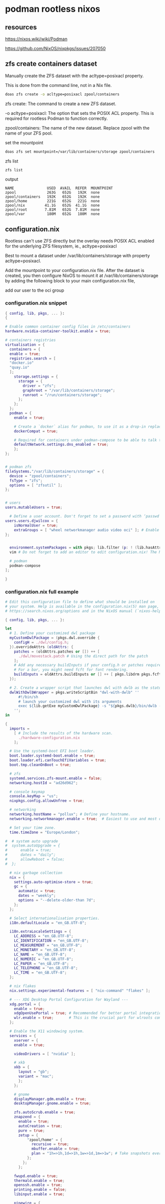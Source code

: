 #+STARTUP: content
* podman rootless nixos
** resources

[[https://nixos.wiki/wiki/Podman]]

[[https://github.com/NixOS/nixpkgs/issues/207050]]

** zfs create containers dataset

Manually create the ZFS dataset with the acltype=posixacl property.

This is done from the command line, not in a Nix file.

#+begin_src sh
doas zfs create -o acltype=posixacl zpool/containers
#+end_src

zfs create: The command to create a new ZFS dataset.

-o acltype=posixacl: The option that sets the POSIX ACL property. This is required for rootless Podman to function correctly.

zpool/containers: The name of the new dataset. Replace zpool with the name of your ZFS pool.

set the mountpoint

#+begin_src sh
doas zfs set mountpoint=/var/lib/containers/storage zpool/containers
#+end_src

zfs list

#+begin_src sh
zfs list
#+end_src

output

#+begin_example
NAME               USED  AVAIL  REFER  MOUNTPOINT
zpool              263G   652G   192K  none
zpool/containers   192K   652G   192K  none
zpool/home         221G   652G   221G  none
zpool/nix         41.1G   652G  41.1G  none
zpool/root        7.81M   652G  7.81M  none
zpool/var          180M   652G   180M  none
#+end_example

** configuration.nix

Rootless can't use ZFS directly but the overlay needs POSIX ACL enabled for the underlying ZFS filesystem, ie., acltype=posixacl

Best to mount a dataset under /var/lib/containers/storage with property acltype=posixacl. 

Add the mountpoint to your configuration.nix file. After the dataset is created, you then configure NixOS to mount it at /var/lib/containers/storage by adding the following block to your main configuration.nix file,

add our user to the oci group

*** configuration.nix snippet

#+begin_src nix
{ config, lib, pkgs, ... }:
{

# Enable common container config files in /etc/containers
hardware.nvidia-container-toolkit.enable = true;

# containers registries
virtualisation = {
  containers = {
  enable = true;
  registries.search = [
  "docker.io"
  "quay.io"
  ];
    storage.settings = {
      storage = {
        driver = "zfs";
        graphroot = "/var/lib/containers/storage";
        runroot = "/run/containers/storage";
      };
    };
  };
  podman = {
    enable = true;

    # Create a `docker` alias for podman, to use it as a drop-in replacement
    dockerCompat = true;

    # Required for containers under podman-compose to be able to talk to each other.
    defaultNetwork.settings.dns_enabled = true;
    };
};


# podman zfs
fileSystems."/var/lib/containers/storage" = {
  device = "zpool/containers";
  fsType = "zfs";
  options = [ "zfsutil" ];
};


# users
users.mutableUsers = true;

  # Define a user account. Don't forget to set a password with ‘passwd’.
users.users.djwilcox = {
    isNormalUser = true;
    extraGroups = [ "wheel networkmanager audio video oci" ]; # Enable ‘sudo’ for the user.
};


  environment.systemPackages = with pkgs; lib.filter (p: ! (lib.hasAttr "providedSessions" p && p.providedSessions == [ "dwl" ])) [
  vim # Do not forget to add an editor to edit configuration.nix! The Nano editor is also installed by default.

  # podman
  podman-compose
];

}
#+end_src

*** configuration.nix full example

#+begin_src nix
# Edit this configuration file to define what should be installed on
# your system. Help is available in the configuration.nix(5) man page, on
# https://search.nixos.org/options and in the NixOS manual (`nixos-help`).

{ config, lib, pkgs, ... }:

let
  # 1. Define your customized dwl package
  myCustomDwlPackage = (pkgs.dwl.override {
    configH = ./dwl/config.h;
  }).overrideAttrs (oldAttrs: {
    patches = (oldAttrs.patches or []) ++ [
      ./dwl/movestack.patch # Using the direct path for the patch
    ];
    # Add any necessary buildInputs if your config.h or patches require them
    # For a bar, you might need fcft for font rendering.
    buildInputs = oldAttrs.buildInputs or [] ++ [ pkgs.libdrm pkgs.fcft ];
  });

  # 2. Create a wrapper script that launches dwl with dwlb as the status bar
  dwlWithDwlbWrapper = pkgs.writeScriptBin "dwl-with-dwlb" ''
      #!/bin/sh
      # launch your customized dwl with its arguments
      exec ${lib.getExe myCustomDwlPackage} -s "${pkgs.dwlb}/bin/dwlb -font \"monospace:size=16\"" "$@"
    '';
in

{
  imports =
    [ # Include the results of the hardware scan.
      ./hardware-configuration.nix
    ];

  # Use the systemd-boot EFI boot loader.
  boot.loader.systemd-boot.enable = true;
  boot.loader.efi.canTouchEfiVariables = true;
  boot.tmp.cleanOnBoot = true;

  # zfs
  systemd.services.zfs-mount.enable = false;
  networking.hostId = "ad26d962";

  # console keymap
  console.keyMap = "us";
  nixpkgs.config.allowUnfree = true;

  # networking
  networking.hostName = "pollux"; # Define your hostname.
  networking.networkmanager.enable = true;  # Easiest to use and most distros use this by default.

  # Set your time zone.
  time.timeZone = "Europe/London";

#  # system auto upgrade
#  system.autoUpgrade = {
#      enable = true;
#      dates = "daily";
#      allowReboot = false;
#  };

  # nix garbage collection
  nix = {
    settings.auto-optimise-store = true;
    gc = {
      automatic = true;
      dates = "weekly";
      options = "--delete-older-than 7d";
    };
  };

  # Select internationalisation properties.
  i18n.defaultLocale = "en_GB.UTF-8";

  i18n.extraLocaleSettings = {
    LC_ADDRESS = "en_GB.UTF-8";
    LC_IDENTIFICATION = "en_GB.UTF-8";
    LC_MEASUREMENT = "en_GB.UTF-8";
    LC_MONETARY = "en_GB.UTF-8";
    LC_NAME = "en_GB.UTF-8";
    LC_NUMERIC = "en_GB.UTF-8";
    LC_PAPER = "en_GB.UTF-8";
    LC_TELEPHONE = "en_GB.UTF-8";
    LC_TIME = "en_GB.UTF-8";
  };

  # nix flakes
  nix.settings.experimental-features = [ "nix-command" "flakes" ];

  # --- XDG Desktop Portal Configuration for Wayland ---
  xdg.portal = {
    enable = true;
    xdgOpenUsePortal = true; # Recommended for better portal integration
    wlr.enable = true;       # This is the crucial part for wlroots compositors
  };

  # Enable the X11 windowing system.
  services = { 
    xserver = { 
    enable = true;

    videoDrivers = [ "nvidia" ];

    # xkb
    xkb = {
      layout = "gb";
      variant = "mac";
      };
    };

    # gnome
    displayManager.gdm.enable = true;
    desktopManager.gnome.enable = true;
    
    zfs.autoScrub.enable = true;
    znapzend = {
      enable = true;
      autoCreation = true;
      pure = true;
      zetup = {
          "zpool/home" = {
            recursive = true;
            mbuffer.enable = true;
            plan = "1h=>1h,1d=>1h,1w=>1d,1m=>1w"; # Take snapshots every hour
          };
        };
      };

    fwupd.enable = true;
    thermald.enable = true;
    openssh.enable = true;
    printing.enable = false;
    libinput.enable = true;

    pipewire = {
      enable = true;
      alsa.enable = true;
      alsa.support32Bit = true;
      pulse.enable = true;
      jack.enable = true;
   };

    # gnome
    gnome = {
      localsearch.enable = false;
    };
};


hardware = {
  nvidia.open = false;
  graphics ={
    enable = true;
    extraPackages = with pkgs; [
      vaapiIntel
      vaapiVdpau
      libvdpau-va-gl
    ];
  };
};
  
# Enable common container config files in /etc/containers
hardware.nvidia-container-toolkit.enable = true;

# containers registries
virtualisation = {
  containers = {
  enable = true;
  registries.search = [
  "docker.io"
  "quay.io"
  ];
    storage.settings = {
      storage = {
        driver = "zfs";
        graphroot = "/var/lib/containers/storage";
        runroot = "/run/containers/storage";
      };
    };
  };
  podman = {
    enable = true;

    # Create a `docker` alias for podman, to use it as a drop-in replacement
    dockerCompat = true;

    # Required for containers under podman-compose to be able to talk to each other.
    defaultNetwork.settings.dns_enabled = true;
    };
};


# podman zfs
fileSystems."/var/lib/containers/storage" = {
  device = "zpool/containers";
  fsType = "zfs";
  options = [ "zfsutil" ];
};


# users
users.mutableUsers = true;

  # Define a user account. Don't forget to set a password with ‘passwd’.
users.users.djwilcox = {
    isNormalUser = true;
    extraGroups = [ "wheel networkmanager audio video oci" ]; # Enable ‘sudo’ for the user.
};

programs = {
  # dwl
  dwl = {
    enable = true;
    # Tell the dwl module to use our wrapper script as the dwl executable
    package = dwlWithDwlbWrapper;
  };

  zsh = {
    enable = true;
    enableCompletion = true;
    syntaxHighlighting.enable = true;
  };
  dconf.enable = true;
  #ssh.startAgent = true;


  mtr.enable = true;
  gnupg.agent = {
    enable = true;
    enableSSHSupport = true;
  };
};

users.users.djwilcox.shell = pkgs.zsh;
#enviroment.pathsToLink = [ "/share/zsh" ];
#enviroment.shells = with pkgs; [ zsh ];

security.sudo.enable = true;

# rtkit for audio
security.rtkit.enable = true;

# pam setting for audio
security.pam.loginLimits = [
  { domain = "@audio"; item = "memlock"; type = "-"; value = "unlimited"; }
  { domain = "@audio"; item = "rtprio"; type = "-"; value = "99"; }
  { domain = "@audio"; item = "nofile"; type = "soft"; value = "99999"; }
  { domain = "@audio"; item = "nofile"; type = "hard"; value = "99999"; }
];


# doas
security.doas = {
  enable = true;
  extraConfig = ''
    # allow user
    permit keepenv setenv { PATH } djwilcox
    
    # allow root to switch to our user
    permit nopass keepenv setenv { PATH } root as djwilcox

    # nopass
    permit nopass keepenv setenv { PATH } djwilcox

    # nixos-rebuild switch
    permit nopass keepenv setenv { PATH } djwilcox cmd nixos-rebuild
    
    # root as root
    permit nopass keepenv setenv { PATH } root as root
  '';
};

  # gnome remove packages
  environment.gnome.excludePackages = (with pkgs; [
    gnome-photos
    gnome-tour
    gnome-text-editor
  ]) ++ (with pkgs; [
    cheese # webcam tool
    gnome-calendar
    gnome-contacts
    gnome-clocks
    gnome-music
    gnome-maps
    epiphany # web browser
    geary # email reader
    gnome-characters
    gnome-weather
    simple-scan
    totem # video player
  ]);

  # List packages installed in system profile. To search, run:
  # The programs.dwl module creates its own dwl.desktop,
  # which will now correctly launch our wrapper script.
  environment.systemPackages = with pkgs; lib.filter (p: ! (lib.hasAttr "providedSessions" p && p.providedSessions == [ "dwl" ])) [
  vim # Do not forget to add an editor to edit configuration.nix! The Nano editor is also installed by default.

  #dwl
  dwlb 
  xdg-desktop-portal-wlr
  # podman
  podman-compose
];

  # Some programs need SUID wrappers, can be configured further or are
  # started in user sessions.

  # List services that you want to enable:

  # Enable the OpenSSH daemon.
  # services.openssh.enable = true;

  # Open ports in the firewall.
  networking.firewall.allowedTCPPorts = [ 6881 8080 ];
  networking.firewall.allowedUDPPorts = [ 6882 ];
  # Or disable the firewall altogether.
  # networking.firewall.enable = false;

  # Copy the NixOS configuration file and link it from the resulting system
  # (/run/current-system/configuration.nix). This is useful in case you
  # accidentally delete configuration.nix.
  #system.copySystemConfiguration = true;

  # This option defines the first version of NixOS you have installed on this particular machine,
  # and is used to maintain compatibility with application data (e.g. databases) created on older NixOS versions.
  #
  # Most users should NEVER change this value after the initial install, for any reason,
  # even if you've upgraded your system to a new NixOS release.
  #
  # This value does NOT affect the Nixpkgs version your packages and OS are pulled from,
  # so changing it will NOT upgrade your system - see https://nixos.org/manual/nixos/stable/#sec-upgrading for how
  # to actually do that.
  #
  # This value being lower than the current NixOS release does NOT mean your system is
  # out of date, out of support, or vulnerable.
  #
  # Do NOT change this value unless you have manually inspected all the changes it would make to your configuration,
  # and migrated your data accordingly.
  #
  # For more information, see `man configuration.nix` or https://nixos.org/manual/nixos/stable/options#opt-system.stateVersion .
  system.stateVersion = "25.05"; # Did you read the comment?

}
#+end_src

** nixos rebuild

rebuild with flake

#+begin_src sh
doas nixos-rebuild switch --flake '.#pollux'
#+end_src

rebuild without using flakes

#+begin_src sh
doas nixos-rebuild switch
#+end_src

** podman
*** home-manager

install openssl

*** searxng
**** compose.yaml

#+begin_src yaml
version: "3.7"

services:
  redis:
    container_name: redis
    image: docker.io/valkey/valkey:8-alpine
    command: valkey-server --save 30 1 --loglevel warning
    restart: unless-stopped
    networks:
      - searxng
    volumes:
      - valkey-data2:/data
    cap_drop:
      - ALL
    cap_add:
      - SETGID
      - SETUID
      - DAC_OVERRIDE
    logging:
      driver: "json-file"
      options:
        max-size: "1m"
        max-file: "1"

  searxng:
    container_name: searxng
    image: docker.io/searxng/searxng:latest
    restart: unless-stopped
    networks:
      - searxng
    ports:
      - "0.0.0.0:8080:8080"
    volumes:
      - searxng_config:/etc/searxng:ro
    environment:
      - SEARXNG_BASE_URL=http://localhost:8080
      - UWSGI_WORKERS=${SEARXNG_UWSGI_WORKERS:-4}
      - UWSGI_THREADS=${SEARXNG_UWSGI_THREADS:-4}
    cap_drop:
      - ALL
    cap_add:
      - CHOWN
      - SETGID
      - SETUID
    logging:
      driver: "json-file"
      options:
        max-size: "1m"
        max-file: "1"

networks:
  searxng:

volumes:
  searxng_config:
    external: true
  valkey-data2:
    external: true
#+end_src

**** limiter.toml

#+begin_src toml
# This configuration file updates the default configuration file
# See https://github.com/searxng/searxng/blob/master/searx/limiter.toml

[botdetection.ip_limit]
# activate link_token method in the ip_limit method
link_token = true
#+end_src

**** settings.yml

#+begin_src yaml
# see https://docs.searxng.org/admin/settings/settings.html#settings-use-default-settings
use_default_settings: true
server:
  # base_url is defined in the SEARXNG_BASE_URL environment variable, see .env and docker-compose.yml
  secret_key: "secretkey"  # change this!
  limiter: true  # can be disabled for a private instance
  image_proxy: true
ui:
  static_use_hash: true
redis:
  url: redis://redis:6379/0
general:
  # Debug mode, only for development. Is overwritten by ${SEARXNG_DEBUG}
  debug: false
  # displayed name
  instance_name: "Searxng"
  # For example: https://example.com/privacy
  privacypolicy_url: false
  # use true to use your own donation page written in searx/info/en/donate.md
  # use false to disable the donation link
  donation_url: false
  # mailto:contact@example.com
  contact_url: false
  # record stats
  enable_metrics: true
  # expose stats in open metrics format at /metrics
  # leave empty to disable (no password set)
  # open_metrics: <password>
  open_metrics: ''

search:
  # Filter results. 0: None, 1: Moderate, 2: Strict
  safe_search: 0
  # Existing autocomplete backends: "360search", "baidu", "brave", "dbpedia", "duckduckgo", "google", "yandex",
  # "mwmbl", "seznam", "sogou", "stract", "swisscows", "qwant", "wikipedia" -
  # leave blank to turn it off by default.
  autocomplete: ""
  # minimun characters to type before autocompleter starts
  autocomplete_min: 4
  # backend for the favicon near URL in search results.
  # Available resolvers: "allesedv", "duckduckgo", "google", "yandex" - leave blank to turn it off by default.
  favicon_resolver: ""
  # Default search language - leave blank to detect from browser information or
  # use codes from 'languages.py'
  default_lang: "auto"
  # max_page: 0  # if engine supports paging, 0 means unlimited numbers of pages
  # Available languages
  # languages:
  #   - all
  #   - en
  #   - en-US
  #   - de
  #   - it-IT
  #   - fr
  #   - fr-BE
  # ban time in seconds after engine errors
  ban_time_on_fail: 5
  # max ban time in seconds after engine errors
  max_ban_time_on_fail: 120
  suspended_times:
    # Engine suspension time after error (in seconds; set to 0 to disable)
    # For error "Access denied" and "HTTP error [402, 403]"
    SearxEngineAccessDenied: 86400
    # For error "CAPTCHA"
    SearxEngineCaptcha: 86400
    # For error "Too many request" and "HTTP error 429"
    SearxEngineTooManyRequests: 3600
    # Cloudflare CAPTCHA
    cf_SearxEngineCaptcha: 1296000
    cf_SearxEngineAccessDenied: 86400
    # ReCAPTCHA
    recaptcha_SearxEngineCaptcha: 604800

  # remove format to deny access, use lower case.
  # formats: [html, csv, json, rss]
  formats:
    - html
    - json
    - rss
categories_as_tabs:
  general:
  images:
  videos:
  news:
  it:
  files:
#+end_src

**** Generate the secret key 

Generate the secret key sed -i "s|secretkey|$(openssl rand -hex 32)|g" searxng/settings.yml

#+begin_src sh
sed -i "s|secretkey|$(openssl rand -hex 32)|g" settings.yml
#+end_src

*** podman searxng

#+begin_src sh
podman network create searxng
podman volume create valkey-data2
#+end_src

**** Start the Redis container.

#+begin_src sh
podman run -d --name redis --network searxng --volume valkey-data2:/data docker.io/valkey/valkey:8-alpine valkey-server --save 30 1 --loglevel warning
#+end_src

**** Start the SearXNG container

Start the SearXNG container with read-write access.

This is the corrected command. The -v flag is changed to mount the volume in read-write mode (rw) instead of read-only (ro).

#+begin_src sh
podman run -d --name searxng --network searxng --volume /home/djwilcox/podman/searxng:/etc/searxng:rw -p 8080:8080 --env SEARXNG_BASE_URL=http://searxng:8080 --env SEARXNG_REDIS_URL=redis://redis:6379/0 docker.io/searxng/searxng:latest
#+end_src

open your browser to

[[http://127.0.0.1:8080]]

**** permissions note

note that podman will change the persmissions on your files so you will need to edit as root

#+begin_example
ls -l
total 14
-rw-r--r-- 1 100976 100976 1133 Sep  8 19:39 compose.yaml
-rw-r--r-- 1 100976 100976  231 Sep  8 17:31 limiter.toml
-rw-r--r-- 1 100976 100976 2845 Sep  8 17:54 settings.yml
#+end_example

**** podman-compose down

#+begin_src sh
podman-compose
#+end_src

**** podman-compose up

#+begin_src sh
podman-compose up -d
#+end_src
